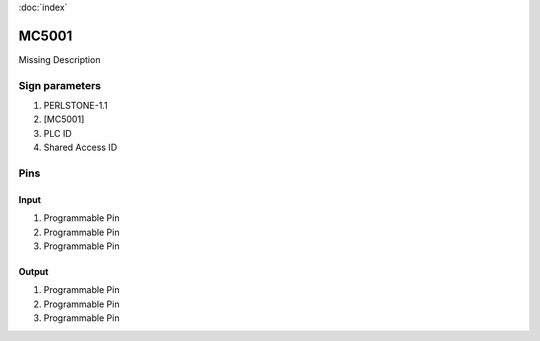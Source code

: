 :doc:`index`

======
MC5001
======

Missing Description

Sign parameters
===============

#. PERLSTONE-1.1
#. [MC5001]
#. PLC ID
#. Shared Access ID

Pins
====

Input
-----

#. Programmable Pin
#. Programmable Pin
#. Programmable Pin

Output
------

#. Programmable Pin
#. Programmable Pin
#. Programmable Pin

